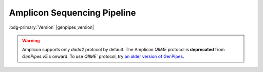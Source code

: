.. _docs_gp_ampliconseq:

.. spelling:word-list:: 

      Amplicon
      Amplicons
      amplicon
      amplicons
      seqs 
      metagenomic   

Amplicon Sequencing Pipeline
============================

:bdg-primary:`Version` |genpipes_version|


.. warning::

   Amplicon supports only `dada2` protocol by default. The Amplicon *QIIME* protocol is **deprecated** from *GenPipes v5.x* onward.  
   To use `QIIME`` protocol, try `an older version of GenPipes <https://genpipes.readthedocs.io/en/genpipes-v4.6.0/user_guide/pipelines/gp_ampliconseq.html>`_.

.. tab-set:: 

      .. tab-item:: Usage

         .. dropdown:: Command
            :open:

            ::

              genpipes ampliconseq [options] [--genpipes_file GENPIPES_FILE.sh]
              bash GENPIPES_FILE.sh

         .. dropdown:: Options

            .. include:: /common/gp_design_opt.inc 
            .. include:: /common/gp_readset_opt.inc 
            .. include:: /common/gp_common_opt.inc 

         .. dropdown:: Example

            .. include::  /user_guide/pipelines/example_runs/ampliconseq.inc

            .. include:: /user_guide/pipelines/notes/scriptfile_deprecation.inc

            .. card:: Test Dataset
               :link: docs_testdatasets
               :link-type: ref

               You can download the test dataset for this pipeline :ref:`here<docs_testdatasets>`.

      .. tab-item:: Schema
         :name: ampschema    

         .. dropdown:: DADA2
            :open:

            .. figure:: /img/pipelines/mmd/ampliconseq.dada2.mmd.png
               :align: center
               :alt: dada2 ampseq 
               :width: 70%
               :figwidth: 95%

               Figure: Schema of DADA2 Amplicon Sequencing protocol

            .. figure:: /img/pipelines/mmd/legend.mmd.png
               :align: center
               :alt: dada2 ampseq 
               :width: 100%
               :figwidth: 75%


      .. tab-item:: Steps

         +----+--------------------------------+
         |    |   *DADA2*                      |
         +====+================================+
         | 1. | |trimmomatic16S|               |
         +----+--------------------------------+
         | 2. | |merge_trimmomatic_stats16S|   |
         +----+--------------------------------+
         | 3. | |flash_pass1|                  |
         +----+--------------------------------+
         | 4. | |ampliconLengthParser|         |
         +----+--------------------------------+
         | 5. | |flash_pass2|                  |
         +----+--------------------------------+
         | 6. | |merge_flash_stats|            |
         +----+--------------------------------+
         | 7. | |asva|                         |
         +----+--------------------------------+
         | 8. | |run_multiqc|                  | 
         +----+--------------------------------+

         .. card::

            .. include:: steps_ampseq.inc

      .. tab-item:: About

         .. card::

            Amplicon sequencing (ribosomal RNA gene amplification analysis) is a highly targeted metagenomic pipeline used to analyze genetic variation in specific genomic regions. Amplicons are Polymerase Chain Reaction (PCR) products and the ultra-deep sequencing allows for efficient variant identification and characterization.

            **Uses of Amplicon sequencing**

            #. Diagnostic microbiology utilizes amplicon-based profiling that allows to sequence selected amplicons such as regions encoding 16S rRNA that are used for species identification. 

            #. Discovery of rare somatic mutations in complex samples such as tumors mixed with germline DNA.
            
            GenPipes supports the `DADA2`_ Amplicon sequencing protocol for recovering single-nucleotide resolved Amplicon Sequence Variants (ASVs) from the Amplicon data.

            See :ref:`ampschema` tab for the pipeline workflow. Check the `README.md <https://bitbucket.org/mugqic/genpipes/src/master/pipelines/ampliconseq/README.md>`_ file for implementation details.

            **References**

            * `Amplicon sequencing techniques <https://sapac.illumina.com/techniques/sequencing/dna-sequencing/targeted-resequencing/amplicon-sequencing.html>`_

            * `Amplicon Sequencing Primer <https://eurofinsgenomics.eu/en/next-generation-sequencing/amplicon-sequencing/>`_

            * `High-throughput amplicon sequencing <https://www.biorxiv.org/content/10.1101/392332v2>`_.

            * `Trimmomatic - flexible trimming <https://academic.oup.com/bioinformatics/article/30/15/2114/2390096>`_.

.. dropdown:: :material-outlined:`report;2em` Amplicon Sequencing Readset File
   :color: warning

   Please make sure you use the special :ref:`Amplicon Readset file format<ref_example_ampliconseq_readset_file>` and not the general readset file format.
.. The following are html links used in this text

.. _DADA2 Pipeline: https://benjjneb.github.io/dada2/tutorial.html

.. The following are replacement texts used in this file

.. |trimmomatic16S| replace:: `Trimmomatic16S Step`_
.. |merge_trimmomatic_stats16S| replace:: `Merge Trimmomatic Stats`_
.. |flash_pass1| replace:: `Flash Pass 1`_
.. |ampliconLengthParser| replace:: `Amplicon Length Parser`_
.. |flash_pass2| replace:: `Flash Pass 2`_
.. |merge_flash_stats| replace:: `Merge Flash Stats`_
.. |asva| replace:: `ASVA`_
.. |run_multiqc| replace:: `Run MultiQC`_
